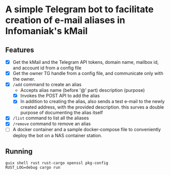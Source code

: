 * A simple Telegram bot to facilitate creation of e-mail aliases in Infomaniak's kMail

** Features
- [X] Get the kMail and the Telegram API tokens, domain name, mailbox id, and account id from a config file
- [X] Get the owner TG handle from a config file, and communicate only with the owner.
- [X] ~/add~ command to create an alias
  - Accepts alias name (before '@' part) description (purpose)
  - [X] Invokes the POST API to add the alias
  - [X] In addition to creating the alias, also sends a test e-mail to the newly
    created address, with the provided description. this surves a double purpose
    of documenting the alias itself
- [X] ~/list~ command to list all the aliases
- [X] ~/remove~ command to remove an alias
- [ ] A docker container and a sample docker-compose file to conveniently deploy
  the bot on a NAS container station.

** Running
#+begin_src
guix shell rust rust-cargo openssl pkg-config
RUST_LOG=debug cargo run
#+end_src
